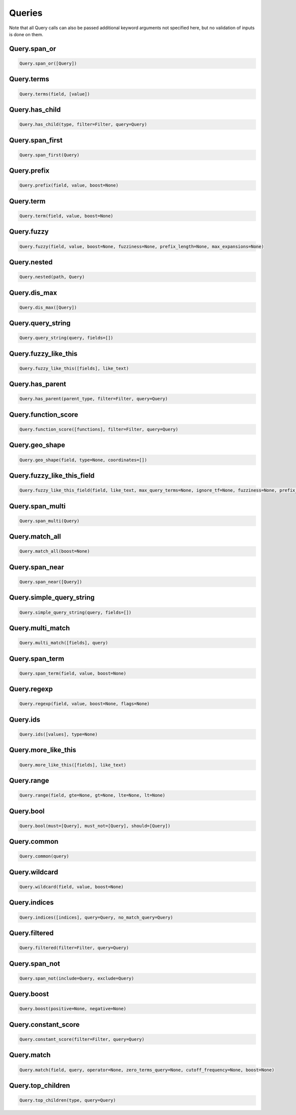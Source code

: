 Queries
=======

Note that all Query calls can also be passed additional keyword arguments not specified here, but no validation of inputs is done on them.




Query.span_or
~~~~~~~~~~~~~

.. code:: python

    Query.span_or([Query])


Query.terms
~~~~~~~~~~~

.. code:: python

    Query.terms(field, [value])


Query.has_child
~~~~~~~~~~~~~~~

.. code:: python

    Query.has_child(type, filter=Filter, query=Query)


Query.span_first
~~~~~~~~~~~~~~~~

.. code:: python

    Query.span_first(Query)


Query.prefix
~~~~~~~~~~~~

.. code:: python

    Query.prefix(field, value, boost=None)


Query.term
~~~~~~~~~~

.. code:: python

    Query.term(field, value, boost=None)


Query.fuzzy
~~~~~~~~~~~

.. code:: python

    Query.fuzzy(field, value, boost=None, fuzziness=None, prefix_length=None, max_expansions=None)


Query.nested
~~~~~~~~~~~~

.. code:: python

    Query.nested(path, Query)


Query.dis_max
~~~~~~~~~~~~~

.. code:: python

    Query.dis_max([Query])


Query.query_string
~~~~~~~~~~~~~~~~~~

.. code:: python

    Query.query_string(query, fields=[])


Query.fuzzy_like_this
~~~~~~~~~~~~~~~~~~~~~

.. code:: python

    Query.fuzzy_like_this([fields], like_text)


Query.has_parent
~~~~~~~~~~~~~~~~

.. code:: python

    Query.has_parent(parent_type, filter=Filter, query=Query)


Query.function_score
~~~~~~~~~~~~~~~~~~~~

.. code:: python

    Query.function_score([functions], filter=Filter, query=Query)


Query.geo_shape
~~~~~~~~~~~~~~~

.. code:: python

    Query.geo_shape(field, type=None, coordinates=[])


Query.fuzzy_like_this_field
~~~~~~~~~~~~~~~~~~~~~~~~~~~

.. code:: python

    Query.fuzzy_like_this_field(field, like_text, max_query_terms=None, ignore_tf=None, fuzziness=None, prefix_length=None, boost=None, analyzer=None)


Query.span_multi
~~~~~~~~~~~~~~~~

.. code:: python

    Query.span_multi(Query)


Query.match_all
~~~~~~~~~~~~~~~

.. code:: python

    Query.match_all(boost=None)


Query.span_near
~~~~~~~~~~~~~~~

.. code:: python

    Query.span_near([Query])


Query.simple_query_string
~~~~~~~~~~~~~~~~~~~~~~~~~

.. code:: python

    Query.simple_query_string(query, fields=[])


Query.multi_match
~~~~~~~~~~~~~~~~~

.. code:: python

    Query.multi_match([fields], query)


Query.span_term
~~~~~~~~~~~~~~~

.. code:: python

    Query.span_term(field, value, boost=None)


Query.regexp
~~~~~~~~~~~~

.. code:: python

    Query.regexp(field, value, boost=None, flags=None)


Query.ids
~~~~~~~~~

.. code:: python

    Query.ids([values], type=None)


Query.more_like_this
~~~~~~~~~~~~~~~~~~~~

.. code:: python

    Query.more_like_this([fields], like_text)


Query.range
~~~~~~~~~~~

.. code:: python

    Query.range(field, gte=None, gt=None, lte=None, lt=None)


Query.bool
~~~~~~~~~~

.. code:: python

    Query.bool(must=[Query], must_not=[Query], should=[Query])


Query.common
~~~~~~~~~~~~

.. code:: python

    Query.common(query)


Query.wildcard
~~~~~~~~~~~~~~

.. code:: python

    Query.wildcard(field, value, boost=None)


Query.indices
~~~~~~~~~~~~~

.. code:: python

    Query.indices([indices], query=Query, no_match_query=Query)


Query.filtered
~~~~~~~~~~~~~~

.. code:: python

    Query.filtered(filter=Filter, query=Query)


Query.span_not
~~~~~~~~~~~~~~

.. code:: python

    Query.span_not(include=Query, exclude=Query)


Query.boost
~~~~~~~~~~~

.. code:: python

    Query.boost(positive=None, negative=None)


Query.constant_score
~~~~~~~~~~~~~~~~~~~~

.. code:: python

    Query.constant_score(filter=Filter, query=Query)


Query.match
~~~~~~~~~~~

.. code:: python

    Query.match(field, query, operator=None, zero_terms_query=None, cutoff_frequency=None, boost=None)


Query.top_children
~~~~~~~~~~~~~~~~~~

.. code:: python

    Query.top_children(type, query=Query)

